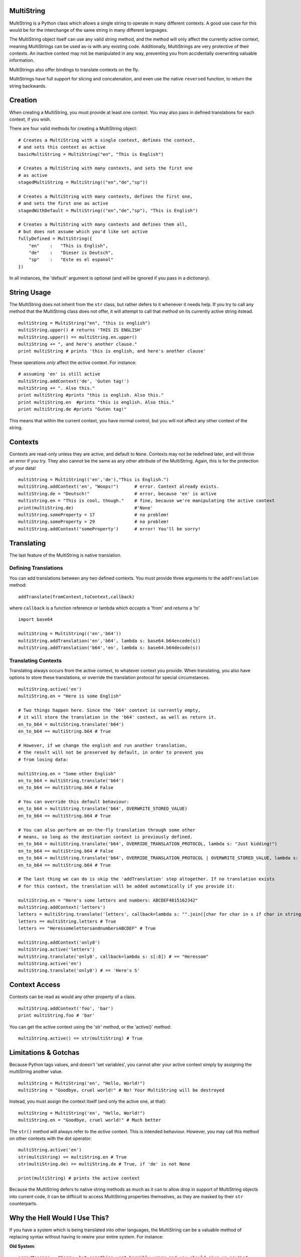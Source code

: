 MultiString
===========

MultiString is a Python class which allows a single string to operate in
many different contexts. A good use case for this would be for the
interchange of the same string in many different languages.

The MultiString object itself can use any valid string method, and the
method will only affect the currently active context, meaning
MultiStrings can be used as-is with any existing code. Additionally,
MultiStrings are very protective of their contexts. An inactive context
may not be manipulated in any way, preventing you from accidentally
overwriting valuable information.

MultiStrings also offer bindings to translate contexts on the fly.

MultiStrings have full support for slicing and concatenation, and even
use the native ``reversed`` function, to return the string backwards.

Creation
========

When creating a MultiString, you must provide at least one context. You
may also pass in defined translations for each context, if you wish.

There are four valid methods for creating a MultiString object:

::

    # Creates a MultiString with a single context, defines the context,
    # and sets this context as active
    basicMultiString = MultiString("en", "This is English")

    # Creates a MultiString with many contexts, and sets the first one 
    # as active
    stagedMultiString = MultiString(("en","de","sp")) 

    # Creates a MultiString with many contexts, defines the first one,
    # and sets the first one as active
    stagedWithDefault = MultiString(("en","de","sp"), "This is English")

    # Creates a MultiString with many contexts and defines them all,
    # but does not assume which you'd like set active
    fullyDefined = MultiString({
        "en"    :   "This is English",
        "de"    :   "Dieser is Deutsch",
        "sp"    :   "Este es el espanol"
    })

In all instances, the 'default' argument is optional (and will be
ignored if you pass in a dictionary).

String Usage
============

The MultiString does not inherit from the ``str`` class, but rather
defers to it whenever it needs help. If you try to call any method that
the MultiString class does not offer, it will attempt to call that
method on its currently active string itstead.

::

    multiString = MultiString("en", "this is english")
    multiString.upper() # returns 'THIS IS ENGLISH'
    multiString.upper() == multiString.en.upper()
    multiString += ", and here's another clause."
    print multiString # prints 'this is english, and here's another clause'

These operations *only* affect the *active* context. For instance:

::

    # assuming 'en' is still active
    multiString.addContext('de', 'Guten tag!')
    multiString += ". Also this."
    print multiString #prints "this is english. Also this."
    print multiString.en  #prints "this is english. Also this."
    print multiString.de #prints "Guten tag!"

This means that within the current context, you have normal control, but
you will not affect any other context of the string.

Contexts
========

Contexts are read-only unless they are active, and default to ``None``.
Contexts may not be redefined later, and will throw an error if you try.
They also cannot be the same as any other attribute of the MultiString.
Again, this is for the protection of your data!

::

    multiString = MultiString(('en','de'),"This is English.")
    multiString.addContext('en', "Woops!")      # error. Context already exists.
    multiString.de = "Deutsch!"                 # error, because 'en' is active
    multistring.en = "This is cool, though."    # fine, because we're manipulating the active context
    print(multiString.de)                       #'None'
    multiString.someProperty = 17               # no problem!
    multiString.someProperty = 29               # no problem!
    multiString.addContext('someProperty')      # error! You'll be sorry!

Translating
===========

The last feature of the MultiString is native translation.

Defining Translations
---------------------

You can add translations between any two defined contexts. You must
provide three arguments to the ``addTranslation`` method:

::

    addTranslate(fromContext,toContext,callback)

where ``callback`` is a function reference or lambda which *accepts* a
'from' and *returns* a 'to'

::

    import base64

    multiString = MultiString(('en','b64'))
    multiString.addTranslation('en','b64', lambda s: base64.b64encode(s))
    multiString.addTranslation('b64','en', lambda s: base64.b64decode(s))

Translating Contexts
--------------------

Translating always occurs from the active context, to whatever context
you provide. When translating, you also have options to store these
translations, or override the translation protocol for special
circumstances.

::

    multiString.active('en')
    multiString.en = "Here is some English"

    # Two things happen here. Since the 'b64' context is currently empty,
    # it will store the translation in the 'b64' context, as well as return it.
    en_to_b64 = multiString.translate('b64')
    en_to_b64 == multiString.b64 # True

    # However, if we change the english and run another translation,
    # the result will not be preserved by default, in order to prevent you
    # from losing data:

    multiString.en = "Some other English"
    en_to_b64 = multiString.translate('b64')
    en_to_b64 == multiString.b64 # False

    # You can override this default behaviour:
    en_to_b64 = multiString.translate('b64', OVERWRITE_STORED_VALUE)
    en_to_b64 == multiString.b64 # True

    # You can also perform an on-the-fly translation through some other 
    # means, so long as the destination context is previously defined.
    en_to_b64 = multiString.translate('b64', OVERRIDE_TRANSLATION_PROTOCOL, lambda s: "Just kidding!")
    en_to_b64 == multiString.b64 # False
    en_to_b64 = multiString.translate('b64', OVERRIDE_TRANSLATION_PROTOCOL | OVERWRITE_STORED_VALUE, lambda s: "Just kidding!")
    en_to_b64 == multiString.b64 # True

    # The last thing we can do is skip the 'addTranslation' step altogether. If no translation exists
    # for this context, the translation will be added automatically if you provide it:

    multiString.en = "Here's some letters and numbers: ABCDEF4815162342"
    multiString.addContext('letters')
    letters = multiString.translate('letters', callback=lambda s: "".join([char for char in s if char in string.ascii_letters]))
    letters == multiString.letters # True
    letters == "HeressomelettersandnumbersABCDEF" # True

    multiString.addContext('only8')
    multiString.active('letters')
    multiString.translate('only8', callback=lambda s: s[:8]) # == "Heressom"
    multiString.active('en')
    multiString.translate('only8') # == 'Here's S'

Context Access
==============

Contexts can be read as would any other property of a class.

::

    multiString.addContext('foo', 'bar')
    print multiString.foo # 'bar'

You can get the active context using the 'str' method, or the 'active()'
method:

::

    multiString.active() == str(multiString) # True

Limitations & Gotchas
=====================

Because Python tags values, and doesn't 'set variables', you cannot
alter your active context simply by assigning the multiString another
value.

::

    multiString = MultiString('en', "Hello, World!")
    multiString = "Goodbye, cruel world!" # No! Your MultiString will be destroyed

Instead, you must assign the context itself (and only the active one, at
that):

::

    multiString = MultiString('en', "Hello, World!")
    multiString.en = "Goodbye, cruel world!" # Much better

The ``str()`` method will always refer to the *active* context. This is
intended behaviour. However, you may call this method on other contexts
with the dot operator:

::

    multiString.active('en')
    str(multiString) == multiString.en # True
    str(multiString.de) == multiString.de # True, if 'de' is not None

    print(multiString) # prints the active context

Because the MultiString defers to native string methods as much as it
can to allow drop in support of MultiString objects into current code,
it can be difficult to access MultiString properties themselves, as they
are masked by their ``str`` counterparts.

Why the Hell Would I Use This?
==============================

If you have a system which is being translated into other languages, the
MultiString can be a valuable method of replacing syntax without having
to rewire your entire system. For instance:

**Old System**:

::

    errorMessage = "Sorry, but something went horribly wrong and you should give up now!\n"
    sys.stderr.write(errorMessage)

That's only useful if your audience speaks English.

**Enter the MultiString**:

::

    errorMessage = MultiString({
        "en"        :   "All praise the great one! Let him rise and weave us new dreams!",
        "piglatin"  :   "Allyay raisepay ethey ategray oneyay!"
        "cthulian"  :   "Ia! Ia! Cthulhu fhtaghn!"
    })

    errorMessage.active(user.preferred_language)

    sys.stderr.write(errorMessage + "\n")

**External APIs**:

If you wanted, you could also seamlessly integrate another API to
natively handle translations for you:

::

    multi = MultiString(('en','es'), "I don't speak Spanish, but Google kinda does.")
    multi.addContext(user.preferred_language)

    # Assuming you have an api with a method 'sendCall' which takes 
    # a language code and some text as arguments
    multi.translate(user.preferred_language, lambda s: someAPI.sendCall(user.preferred_language, multi.active()))
    multi.active(user.preferred_language)

**Computer Science**:

This is what the MultiString was originally conceived for, by the way:

::

    multi = MultiString(('py','cpp'))
    multi.addTranslation('py','cpp', myPyToCppModule)
    multi.addTranslation('cpp','py', myCppToPyModule)
    multi.py = "print(Hello world!)"
    multi.translate('cpp') # returns 'std::cout <<< "Hello world!" << std::endl;'
    multi.active('cpp')
    multi.translate('py') == multi.py # True if the translation modules were written correctly

Testing
=======

If you're on python 2.7.3 or higher, you can run 'python
MultiStringUnitTest.py' to run basic tests. Please let me know if any of
them fail, or you find anything else that the tests don't cover, but
should!

Installing
==========

There is no installation required. Since this is a single class, you can
simply import it as-is. However, if you wish to install it on your
python's Path, you can do so with

::

    python setup.py install
    # OR
    easy_install MultiString # if you don't want to clone the repo

Regardless: ``from multistring import MultiString`` will get you up and
running.

There are no variables outside of the class scope that will affect your
namespace.
